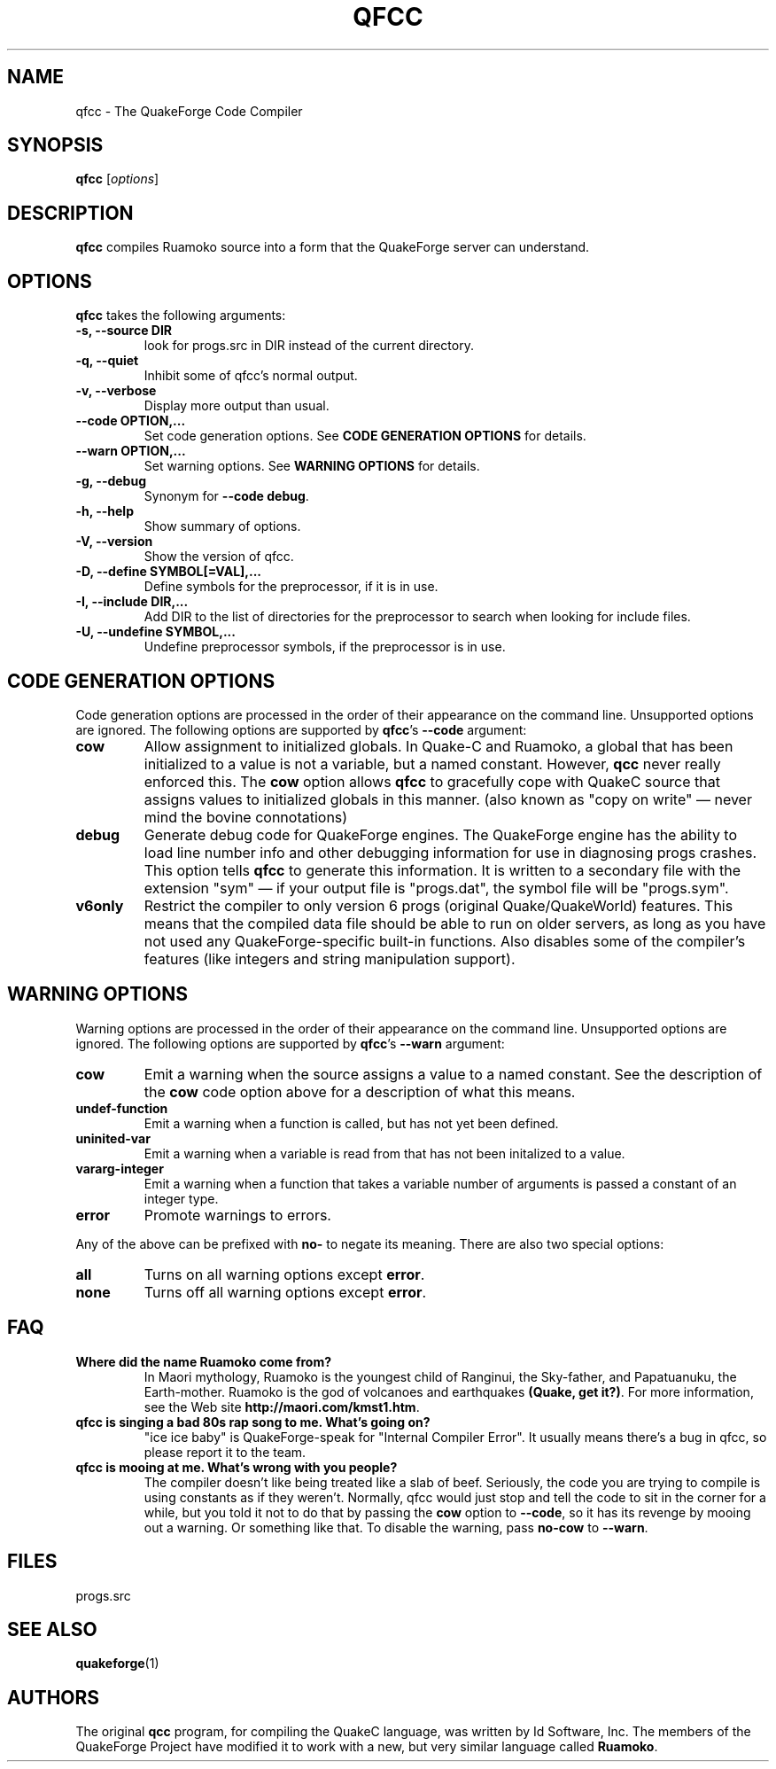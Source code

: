 .\"                              hey, Emacs:   -*- nroff -*-
.\" qfcc is free software; you can redistribute it and/or modify
.\" it under the terms of the GNU General Public License as published by
.\" the Free Software Foundation; either version 2 of the License, or
.\" (at your option) any later version.
.\"
.\" This program is distributed in the hope that it will be useful,
.\" but WITHOUT ANY WARRANTY; without even the implied warranty of
.\" MERCHANTABILITY or FITNESS FOR A PARTICULAR PURPOSE.  See the
.\" GNU General Public License for more details.
.\"
.\" You should have received a copy of the GNU General Public License
.\" along with this program; see the file COPYING.  If not, write to
.\" the Free Software Foundation, 675 Mass Ave, Cambridge, MA 02139, USA.
.\"
.TH QFCC 1 "October 26, 2001" QuakeForge "QuakeForge Developer's Manual"
.\" Please update the above date whenever this man page is modified.
.\"
.\" Some roff macros, for reference:
.\" .nh        disable hyphenation
.\" .hy        enable hyphenation
.\" .ad l      left justify
.\" .ad b      justify to both left and right margins (default)
.\" .nf        disable filling
.\" .fi        enable filling
.\" .br        insert line break
.\" .sp <n>    insert n+1 empty lines
.\" for manpage-specific macros, see man(7)
.SH NAME
qfcc \- The QuakeForge Code Compiler
.SH SYNOPSIS
.B qfcc
.RI [ options ]
.SH DESCRIPTION
\fBqfcc\fP compiles Ruamoko source into a form that the QuakeForge server can
understand.
.SH OPTIONS
\fBqfcc\fP takes the following arguments:
.TP
.B \-s, \-\-source DIR
look for progs.src in DIR instead of the current directory.
.TP
.B \-q, \-\-quiet
Inhibit some of qfcc's normal output.
.TP
.B \-v, \-\-verbose
Display more output than usual.
.TP
.B \-\-code OPTION,...
Set code generation options. See \fBCODE GENERATION OPTIONS\fP for details.
.TP
.B \-\-warn OPTION,...
Set warning options. See \fBWARNING OPTIONS\fP for details.
.TP
.B \-g, \-\-debug
Synonym for \fB\-\-code debug\fP.
.TP
.B \-h, \-\-help
Show summary of options.
.TP
.B \-V, \-\-version
Show the version of qfcc.
.TP
.B \-D, \-\-define SYMBOL[=VAL],...
Define symbols for the preprocessor, if it is in use.
.TP
.B \-I, \-\-include DIR,...
Add DIR to the list of directories for the preprocessor to search when looking
for include files.
.TP
.B \-U, \-\-undefine SYMBOL,...
Undefine preprocessor symbols, if the preprocessor is in use.
.SH "CODE GENERATION OPTIONS"
Code generation options are processed in the order of their appearance on the
command line. Unsupported options are ignored. The following options are
supported by \fBqfcc\fP's \fB\-\-code\fP argument:
.TP
.B cow
Allow assignment to initialized globals. In Quake-C and Ruamoko, a global that
has been initialized to a value is not a variable, but a named constant.
However, \fBqcc\fP never really enforced this. The \fBcow\fP option allows
\fBqfcc\fP to gracefully cope with QuakeC source that assigns values to
initialized globals in this manner. (also known as "copy on write" \(em never
mind the bovine connotations)
.TP
.B debug
Generate debug code for QuakeForge engines. The QuakeForge engine has the
ability to load line number info and other debugging information for use in
diagnosing progs crashes. This option tells \fBqfcc\fP to generate this
information. It is written to a secondary file with the extension "sym" \(em
if your output file is "progs.dat", the symbol file will be "progs.sym".
.TP
.B v6only
Restrict the compiler to only version 6 progs (original Quake/QuakeWorld)
features. This means that the compiled data file should be able to run on older
servers, as long as you have not used any QuakeForge-specific built-in
functions. Also disables some of the compiler's features (like integers and
string manipulation support).
.SH "WARNING OPTIONS"
Warning options are processed in the order of their appearance on the command
line. Unsupported options are ignored. The following options are supported by
\fBqfcc\fP's \fB\-\-warn\fP argument:
.TP
.B cow
Emit a warning when the source assigns a value to a named constant. See the
description of the \fBcow\fP code option above for a description of what this means.
.TP
.B undef-function
Emit a warning when a function is called, but has not yet been defined.
.TP
.B uninited-var
Emit a warning when a variable is read from that has not been initalized to a
value.
.TP
.B vararg-integer
Emit a warning when a function that takes a variable number of arguments is
passed a constant of an integer type.
.TP
.B error
Promote warnings to errors.
.PP
Any of the above can be prefixed with \fBno-\fP to negate its meaning. There are
also two special options:
.TP
.B all
Turns on all warning options except \fBerror\fP.
.TP
.B none
Turns off all warning options except \fBerror\fP.
.SH "FAQ"
.TP
.B Where did the name Ruamoko come from?
In Maori mythology, Ruamoko is the youngest child of Ranginui, the Sky-father,
and Papatuanuku, the Earth-mother. Ruamoko is the god of volcanoes and
earthquakes \fB(Quake, get it?)\fP. For more information, see the Web site
\fBhttp://maori.com/kmst1.htm\fP.
.TP
.B qfcc is singing a bad 80s rap song to me. What's going on?
"ice ice baby" is QuakeForge-speak for "Internal Compiler Error". It usually
means there's a bug in qfcc, so please report it to the team.
.TP
.B qfcc is mooing at me. What's wrong with you people?
The compiler doesn't like being treated like a slab of beef. Seriously, the code
you are trying to compile is using constants as if they weren't. Normally, qfcc
would just stop and tell the code to sit in the corner for a while, but you told
it not to do that by passing the \fBcow\fP option to \fB\-\-code\fP, so it has
its revenge by mooing out a warning. Or something like that. To disable the
warning, pass \fBno-cow\fP to \fB\-\-warn\fP.
.SH "FILES"
progs.src
.SH "SEE ALSO"
.BR quakeforge (1)
.SH AUTHORS
The original \fBqcc\fP program, for compiling the QuakeC language, was written
by Id Software, Inc. The members of the QuakeForge Project have modified it to
work with a new, but very similar language called \fBRuamoko\fP.

